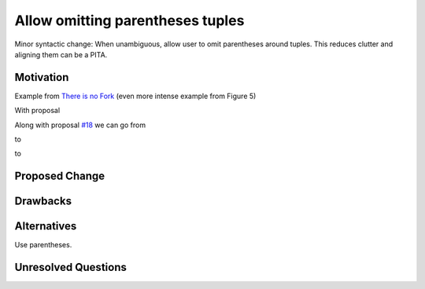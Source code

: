 .. proposal-number:: Leave blank. This will be filled in when the proposal is
                     accepted.

.. trac-ticket:: Leave blank. This will eventually be filled with the Trac
                 ticket number which will track the progress of the
                 implementation of the feature.

.. implemented:: Leave blank. This will be filled in with the first GHC version which
                 implements the described feature.

.. highlight:: haskell

Allow omitting parentheses tuples
==============

Minor syntactic change: When unambiguous, allow user to omit
parentheses around tuples. This reduces clutter and aligning them can
be a PITA.

Motivation
----------

Example from `There is no Fork
<community.haskell.org/~simonmar/papers/haxl-icfp14.pdf>`_ (even more
intense example from Figure 5)

.. code-block:: haskell
    case (f', x') of
      (Done g,        Done y       ) -> ...
      (Done g,        Blocked cr c ) -> ...
      (Blocked br c,  Done y       ) -> ...
      (Blocked br1 c, Blocked br2 d) -> ...

With proposal

.. code-block:: haskell
    case (f', x') of
      Done g,        Done y        -> ...
      Done g,        Blocked cr c  -> ...
      Blocked br c,  Done y        -> ...
      Blocked br1 c, Blocked br2 d -> ...

Along with proposal `#18
<https://github.com/ghc-proposals/ghc-proposals/pull/18>`_ we can go
from

.. code-block:: haskell
    foldB :: Foldable f => f B -> B
    foldB = foldBy (\a b -> case (a, b) of (T, T) -> T; _ -> F) T

to

.. code-block:: haskell
    foldB :: Foldable f => f B -> B
    foldB = foldBy (\case2 (T, T) -> T; _ -> F) T

to

.. code-block:: haskell
    foldB :: Foldable f => f B -> B
    foldB = foldBy (\case2 T, T -> T; _ -> F) T

Proposed Change
---------------

Drawbacks
---------

Alternatives
------------

Use parentheses.

Unresolved Questions
--------------------
